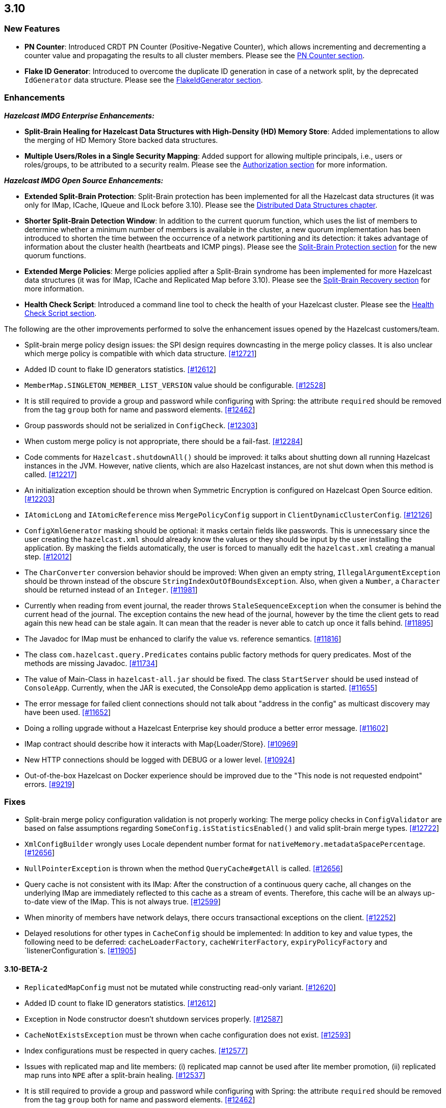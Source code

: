

== 3.10

[[features-310]]
=== New Features

- **PN Counter**: Introduced CRDT PN Counter (Positive-Negative Counter), which allows incrementing and decrementing a counter value and propagating the results to all cluster members. Please see the http://docs.hazelcast.org/docs/3.10/manual/html-single/index.html#pn-counter[PN Counter section].
- **Flake ID Generator**: Introduced to overcome the duplicate ID generation in case of a network split, by the deprecated `IdGenerator` data structure. Please see the http://docs.hazelcast.org/docs/3.10/manual/html-single/index.html#flakeidgenerator[FlakeIdGenerator section].

[[enh-310]]
=== Enhancements

*_Hazelcast IMDG Enterprise Enhancements:_*

- **Split-Brain Healing for Hazelcast Data Structures with High-Density (HD) Memory Store**: Added implementations to allow the merging of HD Memory Store backed data structures.
- **Multiple Users/Roles in a Single Security Mapping**: Added support for allowing multiple principals, i.e., users or roles/groups, to be attributed to a security realm. Please see the http://docs.hazelcast.org/docs/3.10/manual/html-single/index.html#authorization[Authorization section] for more information.

*_Hazelcast IMDG Open Source Enhancements:_*

- **Extended Split-Brain Protection**: Split-Brain protection has been implemented for all the Hazelcast data structures (it was only for IMap, ICache, IQueue and ILock before 3.10). Please see the http://docs.hazelcast.org/docs/3.10/manual/html-single/index.html#distributed-data-structures[Distributed Data Structures chapter].
- **Shorter Split-Brain Detection Window**: In addition to the current quorum function, which uses the list of members to determine whether a minimum number of members is available in the cluster, a new quorum implementation has been introduced to shorten the time between the occurrence of a network partitioning and its detection: it takes advantage of information about the cluster health (heartbeats and ICMP pings). Please see the http://docs.hazelcast.org/docs/3.10/manual/html-single/index.html#split-brain-protection[Split-Brain Protection section] for the new quorum functions.
- **Extended Merge Policies**: Merge policies applied after a Split-Brain syndrome has been implemented for more Hazelcast data structures (it was for IMap, ICache and Replicated Map before 3.10). Please see the http://docs.hazelcast.org/docs/3.10/manual/html-single/index.html#split-brain-recovery[Split-Brain Recovery section] for more information.
- **Health Check Script**: Introduced a command line tool to check the health of your Hazelcast cluster. Please see the http://docs.hazelcast.org/docs/3.10/manual/html-single/index.html#health-check-script[Health Check Script section].

The following are the other improvements performed to solve the enhancement issues opened by the Hazelcast customers/team.

- Split-brain merge policy design issues: the SPI design requires downcasting in the merge policy classes. It is also unclear which merge policy is compatible with which data structure. https://github.com/hazelcast/hazelcast/issues/12721[[#12721]]
- Added ID count to flake ID generators statistics. https://github.com/hazelcast/hazelcast/pull/12612[[#12612]]
- `MemberMap.SINGLETON_MEMBER_LIST_VERSION` value should be configurable. https://github.com/hazelcast/hazelcast/issues/12528[[#12528]]
- It is still required to provide a group and password while configuring with Spring: the attribute `required` should be removed from the tag `group` both for name and password elements. https://github.com/hazelcast/hazelcast/issues/12462[[#12462]]
- Group passwords should not be serialized in `ConfigCheck`. https://github.com/hazelcast/hazelcast/issues/12303[[#12303]]
- When custom merge policy is not appropriate, there should be a fail-fast. https://github.com/hazelcast/hazelcast/issues/12284[[#12284]]
- Code comments for `Hazelcast.shutdownAll()` should be improved: it talks about shutting down all running Hazelcast instances in the JVM. However, native clients, which are also Hazelcast instances, are not shut down when this method is called. https://github.com/hazelcast/hazelcast/issues/12217[[#12217]]
- An initialization exception should be thrown when Symmetric Encryption is configured on Hazelcast Open Source edition. https://github.com/hazelcast/hazelcast/issues/12203[[#12203]]
- `IAtomicLong` and `IAtomicReference` miss `MergePolicyConfig` support in `ClientDynamicClusterConfig`. https://github.com/hazelcast/hazelcast/issues/12126[[#12126]]
- `ConfigXmlGenerator` masking should be optional: it masks certain fields like passwords. This is unnecessary since the user creating the `hazelcast.xml` should already know the values or they should be input by the user installing the application. By masking the fields automatically, the user is forced to manually edit the `hazelcast.xml` creating a manual step. https://github.com/hazelcast/hazelcast/issues/12012[[#12012]]
- The `CharConverter` conversion behavior should be improved: When given an empty string, `IllegalArgumentException` should be thrown instead of the obscure `StringIndexOutOfBoundsException`. Also, when given a `Number`, a `Character` should be returned instead of an `Integer`. https://github.com/hazelcast/hazelcast/issues/11981[[#11981]]
- Currently when reading from event journal, the reader throws `StaleSequenceException` when the consumer is behind the current head of the journal. The exception contains the new head of the journal, however by the time the client gets to read again this new head can be stale again. It can mean that the reader is never able to catch up once it falls behind. https://github.com/hazelcast/hazelcast/issues/11895[[#11895]]
- The Javadoc for IMap must be enhanced to clarify the value vs. reference semantics. https://github.com/hazelcast/hazelcast/issues/11816[[#11816]]
- The class `com.hazelcast.query.Predicates` contains public factory methods for query predicates. Most of the methods are missing Javadoc. https://github.com/hazelcast/hazelcast/issues/11734[[#11734]]
- The value of Main-Class in `hazelcast-all.jar` should be fixed. The class `StartServer` should be used instead of `ConsoleApp`. Currently, when the JAR is executed, the ConsoleApp demo application is started. https://github.com/hazelcast/hazelcast/issues/11655[[#11655]]
- The error message for failed client connections should not talk about "address in the config" as multicast discovery may have been used. https://github.com/hazelcast/hazelcast/issues/11652[[#11652]]
- Doing a rolling upgrade without a Hazelcast Enterprise key should produce a better error message. https://github.com/hazelcast/hazelcast/issues/11602[[#11602]]
- IMap contract should describe how it interacts with Map{Loader/Store}. https://github.com/hazelcast/hazelcast/issues/10969[[#10969]]
- New HTTP connections should be logged with DEBUG or a lower level. https://github.com/hazelcast/hazelcast/issues/10924[[#10924]]
- Out-of-the-box Hazelcast on Docker experience should be improved due to the "This node is not requested endpoint" errors. https://github.com/hazelcast/hazelcast/issues/9219[[#9219]]

[[fixes-310]]
=== Fixes

- Split-brain merge policy configuration validation is not properly working: The merge policy checks in `ConfigValidator` are based on false assumptions regarding `SomeConfig.isStatisticsEnabled()` and valid split-brain merge types. https://github.com/hazelcast/hazelcast/issues/12722[[#12722]]
- `XmlConfigBuilder` wrongly uses Locale dependent number format for `nativeMemory.metadataSpacePercentage`. https://github.com/hazelcast/hazelcast/issues/12656[[#12656]]
- `NullPointerException` is thrown when the method `QueryCache#getAll` is called. https://github.com/hazelcast/hazelcast/issues/12656[[#12656]]
- Query cache is not consistent with its IMap: After the construction of a continuous query cache, all changes on the underlying IMap are immediately reflected to this cache as a stream of events. Therefore, this cache will be an always up-to-date view of the IMap. This is not always true. https://github.com/hazelcast/hazelcast/issues/12599[[#12599]]
- When minority of members have network delays, there occurs transactional exceptions on the client. https://github.com/hazelcast/hazelcast/issues/12252[[#12252]]
- Delayed resolutions for other types in `CacheConfig` should be implemented: In addition to key and value types, the following need to be deferred:
`cacheLoaderFactory`, `cacheWriterFactory`, `expiryPolicyFactory` and `listenerConfiguration`s. https://github.com/hazelcast/hazelcast/issues/11905[[#11905]]


==== 3.10-BETA-2

- `ReplicatedMapConfig` must not be mutated while constructing read-only variant. https://github.com/hazelcast/hazelcast/pull/12620[[#12620]]
- Added ID count to flake ID generators statistics. https://github.com/hazelcast/hazelcast/pull/12612[[#12612]]
- Exception in Node constructor doesn't shutdown services properly. https://github.com/hazelcast/hazelcast/issues/12587[[#12587]]
- `CacheNotExistsException` must be thrown when cache configuration does not exist. https://github.com/hazelcast/hazelcast/pull/12593[[#12593]]
- Index configurations must be respected in query caches. https://github.com/hazelcast/hazelcast/pull/12577[[#12577]]
- Issues with replicated map and lite members: (i) replicated map cannot be used after lite member promotion, (ii) replicated map runs into `NPE` after a split-brain healing. https://github.com/hazelcast/hazelcast/issues/12537[[#12537]]
- It is still required to provide a group and password while configuring with Spring: the attribute `required` should be removed from the tag `group` both for name and password elements. https://github.com/hazelcast/hazelcast/issues/12462[[#12462]]
- Eviction causes absence of an entry in IMap and MapStore at the same time: just after the method `evictAll` is invoked, the map is cleared and the eviction is done in a different thread. This causes the objects not being available both IMap and MapStore. https://github.com/hazelcast/hazelcast/issues/12455[[#12455]]
- JCache 1.1 TCK: the test `org.jsr107.tck.event.CacheListenerTest` passes, but there are assertion errors in the log. https://github.com/hazelcast/hazelcast/issues/12390[[#12390]]
- An index aware predicate does not invoke its `apply` method:  only the index operation is performed and the apply filter is silently ignored. https://github.com/hazelcast/hazelcast/issues/12352[[#12352]]
- Query with predicates on IMap does not use index when running locally. https://github.com/hazelcast/hazelcast/issues/12351[[#12351]]
- `EventJournal` loses data if two members terminate: Scenario is starting a cluster with four members and a client, producing data for the event journal, terminating one member and terminating another member after some time. When checking the total count of events, it is seen that some data is lost. https://github.com/hazelcast/hazelcast/issues/12300[[#12300]]
- When minority of members are removed from the network, read/write failures occur on the cluster. https://github.com/hazelcast/hazelcast/issues/12240[[#12240]]
- A merge policy cannot be defined for replicated maps using declarative configuration (XML). https://github.com/hazelcast/hazelcast/issues/12223[[#12223]]
- All dynamic configurations are sent out in a prejoin operation regardless of the cluster version. https://github.com/hazelcast/hazelcast/issues/12151[[#12151]]
- When using `PagingPredicate`, setting a too big page ends up with `IllegalArgumentException`. https://github.com/hazelcast/hazelcast/issues/12079[[#12079]]
- There is a performance regression on predicate queries for 3.9.1 and 3.8.7 versions. https://github.com/hazelcast/hazelcast/issues/12018[[#12018]]
- Each new configuration method introduced in 3.10 must be overridden in the client-side dynamic configuration support class. https://github.com/hazelcast/hazelcast/issues/12010[[#12010]]
- For some of the scheduled jobs, the method `getLastRunDuration()` returns negative values for quick executions. https://github.com/hazelcast/hazelcast/issues/11929[[#11929]]
- Exception in `ResponseThreadRunnable` causes the REST API to fail: When there is an exception while processing a single command, the entire thread is killed. It causes an unrecoverable condition when the system does not process any incoming REST commands, and hence the memory leak (incoming commands are accumulated in blockingQueue). https://github.com/hazelcast/hazelcast/issues/11722[[#11722]]
- Accessing a query cache with a reasonable amount of data can result in an `NPE`. https://github.com/hazelcast/hazelcast/issues/11675[[#11675]]
- `IMap.add` and `IMap.remove`: EntryListener randomly hangs. https://github.com/hazelcast/hazelcast/issues/11470[[#11470]]
- Members not rejoining cluster after an elongated network disconnectivity: Assuming that, initially there is a cluster of 8 members and when the connectivity for a member is broken it gets eliminated from the cluster. The original cluster contains now 7 members and this is working as expected. However, when the connectivity is restored, the disconnected member is not able to join the original cluster and remains isolated. https://github.com/hazelcast/hazelcast/issues/11267[[#11267]]
- There is a minor decrease in the performance of indexed searches for 3.7.6 and higher versions. https://github.com/hazelcast/hazelcast/issues/11231[[#11231]]
- The code comments for time-to-live expiration is not clear. https://github.com/hazelcast/hazelcast/issues/11787[[#11787]]
- When setting the same key value twice, `NPE` is thrown on the member. https://github.com/hazelcast/hazelcast/issues/10556[[#10556]]
- JCache fails to initialize when the type of a key or value is not available on a remote member. https://github.com/hazelcast/hazelcast/issues/8972[[#8972]]
- In Hazelcast 3.7, `PollOperation` invocation is failing to complete due to `operation-heartbeat-timeout`. https://github.com/hazelcast/hazelcast/issues/8831[[#8831]]
- Custom `LoggerFactory` is instantiating two times. https://github.com/hazelcast/hazelcast/issues/5641[[#5641]]


==== 3.10-BETA-1

- Health Monitor reports load statistics incorrectly. https://github.com/hazelcast/hazelcast/issues/12190[[#12190]]
- Time-to-live for IMap is not working as documented: outdated warnings should be removed from the code comments. https://github.com/hazelcast/hazelcast/issues/12144[[#12144]]
- There are multiple top-level types missing in `HazelcastNamespaceHandler`, for example `serializer`. https://github.com/hazelcast/hazelcast/issues/12121[[#12121]]
- The full stack trace of `QuorumException` should be logged into the log file instead of the console. https://github.com/hazelcast/hazelcast/issues/12188[[#12188]]
- `ConfigXmlGeneratorTest`: There are missing tests for many attributes of multiple data structures. https://github.com/hazelcast/hazelcast/issues/12119[[#12119]]
- Beta annotation from DurableExecutor classes should be removed. https://github.com/hazelcast/hazelcast/issues/12083[[#12083]]
- Hazelcast should not allow to add dynamic configurations for concurrent data structures during rolling upgrades: new configurations have been introduced for `IAtomicLong` and `IAtomicReference` for the split-brain healing. There may come more for the split-brain protection; these should not be added dynamically when the cluster is on version 3.9, since old members will fail to process them. https://github.com/hazelcast/hazelcast/issues/12000[[#12000]]
- Using `MemberAddressProvider` with custom discovery strategy SPI does not seem to work. https://github.com/hazelcast/hazelcast/issues/11997[[#11997]]
- Hit count gets incremented by two (instead of one) when entry is updated using `EntryProcessor`. https://github.com/hazelcast/hazelcast/issues/11993[[#11993]]
- The objects `BufferObjectDataInput` and `BufferObjectDataOutput` are pooled. While being used for serialization, their version may be set, however when cleared (so they can be returned to the pool), their version is not reset to `UNKNOWN`. https://github.com/hazelcast/hazelcast/issues/11900[[#11900]]
- The default network interface selection chooses a wrong interface in some cases. https://github.com/hazelcast/hazelcast/issues/11795[[#11795]]
- The memory limit setting for a queue store is ignored and the entries are getting inserted into both the store and the queue, even If the limit is reached. https://github.com/hazelcast/hazelcast/issues/11682[[#11682]]
- When trying to integrate Spring and Hazelcast with MapStore implementation, the JdbcTemplate cannot be autowired in the MapStore class. https://github.com/hazelcast/hazelcast/issues/11656[[#11656]]
- PER_NODE capacity calculation algorithm is not precise. https://github.com/hazelcast/hazelcast/issues/11646[[#11646]]
- Currently ILock operations are not logged at any level. It would be very helpful diagnostic log output can be enabled, with the log lines containing the name of the ILock, the operation (create, lock, unlock, destroy) and the usual timestamp, and thread ID information. https://github.com/hazelcast/hazelcast/issues/11622[[#11622]]
- The `Echo` task used to execute the operations demo in `ConsoleApp` fails to deserialize because of missing no-arg constructor. https://github.com/hazelcast/hazelcast/issues/11612[[#11612]]
- Wrong Hazelcast configuration XSD schema is used when minor/major or minor has more than 1 digit (e.g., 3.1x). https://github.com/hazelcast/hazelcast/issues/11586[[#11586]]
- The XSD (`hazelcast-spring.xsd`) should work independently of the `hazelcast-spring.jar`. https://github.com/hazelcast/hazelcast/issues/11577[[#11577]]
- IMap with MapStore has duplicate keys. https://github.com/hazelcast/hazelcast/issues/11462[[#11462]]
- Backups' view of the Ringbuffer differs from that of the primary's in case of an exception is thrown by the store underlying the Ringbuffer. https://github.com/hazelcast/hazelcast/issues/11209[[#11209]]
- It does not seem to be possible to configure a list of cipher suites nor a list of SSL/TLS protocols. Client authorization is implemented, but it has to be passed in a populated `Properties` object. https://github.com/hazelcast/hazelcast/issues/10750[[#10750]]
- Transaction could not obtain a lock for the key while calling the method `TransactionalMap.getForUpdate()`. https://github.com/hazelcast/hazelcast/issues/9374[[#9374]]
- JCache fails to initialize when the type of a key or value is not available on a remote member. https://github.com/hazelcast/hazelcast/issues/8972[[#8972]]
- There is no way to set the HazelcastClient name and/or InstanceName programmatically. So, the method `HazelcastClient.getHazelcastClientByName(String name)` does not work. https://github.com/hazelcast/hazelcast/issues/7289[[#7289]]
- IMap JMX statistics are evicted together with the map entry: When system starts and caches are populated,  and get the hits, the statistics presents the relevant values for `localHits` and `localGetOperationCount` attributes. But after 1 hour of idle and some entries are evicted, these attributes become less and less, till 0. Looks like these statistics are stored together with the entry itself and they are evicted together with the entry. https://github.com/hazelcast/hazelcast/issues/4321[[#4321]]

[[cf-310]]
==== Coverity Fixes

- The methods `readObject(...)` and `writeObject(...)` should call the method from the superclass instead of handling the `attributeName` field themselves in the classes `LikePredicate` and `RegexPredicate`. https://github.com/hazelcast/hazelcast/issues/11768[[#11768]]
- The field `retryCounter` is not atomically updated in the method `RestartingMemberIterator.retry(Set)`. https://github.com/hazelcast/hazelcast/issues/11750[[#11750]]

[[bc-310]]
=== Behavioral Changes

* Up to 3.9.x, the method `Config.findCacheConfig` looks up a `CacheSimpleConfig`: if none is found, then `null` is returned. This behavior has been not like all the other `findXXConfig` methods in the following ways:
+
- `findXXConfig` never returns `null`, it falls back to defaults, creates the missing data structure configuration and stores it in `Config`.
- `findXXConfig` returns a read-only copy of the actual configuration, while `findCacheConfig` returns the found configuration object itself.
+
With 3.10, the method `Config.findCacheConfig` is aligned to behave like the other `findXXConfig` methods; it now returns a read-only copy and does fallback to defaults. If you who want the old behavior for this method in 3.10.x, you should use the method `Config.findCacheConfigOrNull`.
* Starting with 3.10, any unknown property of Discovery SPI in the Hazelcast configuration will **result in an exception blocking the Hazelcast member from starting**. This approach restricts the configuration (both XML and Object-based) and prevents typos.

[[kp-310]]
=== Known Problems

* `PartitionPredicate`s only works if you upgrade all of your members to 3.9.3. It may not work
** when running a mixed cluster having members from 3.9.0, 3.9.1, 3.9.2 and 3.9.3, and
** when rolling up from 3.8.x to 3.9.x.

[[rd-310]]
=== Removed/Deprecated Features

* The data structure `IdGenerator` is deprecated. It could produce duplicate IDs in case of a network split, even with split-brain protection being enabled. Use http://docs.hazelcast.org/docs/3.10/manual/html-single/index.html#flakeidgenerator[Flake ID Generator] for an alternative implementation which does not suffer from the mentioned issue.
* Following system properties are deprecated:
** `hazelcast.master.confirmation.interval.seconds`
** `hazelcast.max.no.master.confirmation.seconds`
** `hazelcast.mc.max.visible.instance.count`